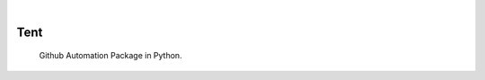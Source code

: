.. image:: https://img.shields.io/pypi/v/Tent.svg
    :alt: PyPI-Server
    :target: https://pypi.org/project/Tent/
.. image:: https://github.com/Clivern/Tent/actions/workflows/ci.yml/badge.svg
    :alt: Build Status
    :target: https://github.com/Clivern/Tent/actions/workflows/ci.yml

|

====
Tent
====

    Github Automation Package in Python.
